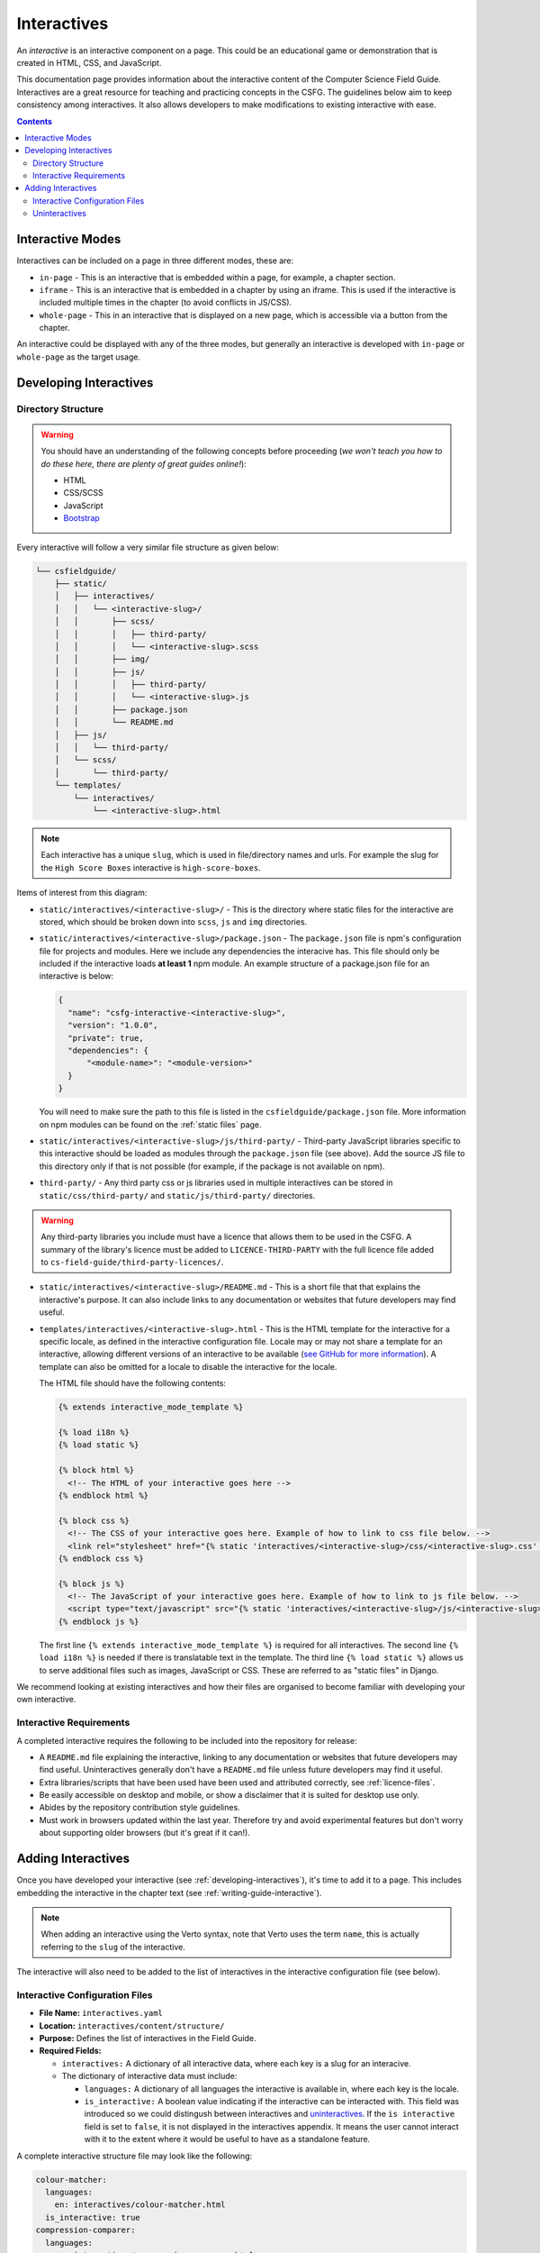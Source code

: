 Interactives
##############################################################################

An *interactive* is an interactive component on a page.
This could be an educational game or demonstration that is created in HTML, CSS, and JavaScript.

This documentation page provides information about the interactive content of the Computer Science Field Guide.
Interactives are a great resource for teaching and practicing concepts in the CSFG.
The guidelines below aim to keep consistency among interactives.
It also allows developers to make modifications to existing interactive with ease.

.. contents:: Contents
  :local:

Interactive Modes
==============================================================================

Interactives can be included on a page in three different modes, these are:

- ``in-page`` - This is an interactive that is embedded within a page, for example, a chapter section.
- ``iframe`` - This is an interactive that is embedded in a chapter by using an iframe.
  This is used if the interactive is included multiple times in the chapter (to avoid conflicts in JS/CSS).
- ``whole-page`` - This in an interactive that is displayed on a new page, which is accessible via a button from the chapter.

An interactive could be displayed with any of the three modes, but generally an interactive is developed with ``in-page`` or ``whole-page`` as the target usage.

.. _developing-interactives:

Developing Interactives
==============================================================================

Directory Structure
------------------------------------------------------------------------------

.. warning::

  You should have an understanding of the following concepts before proceeding (*we won't teach you how to do these here, there are plenty of great guides online!*):

  - HTML
  - CSS/SCSS
  - JavaScript
  - `Bootstrap`_

Every interactive will follow a very similar file structure as given below:

.. code-block:: none

  └── csfieldguide/
      ├── static/
      │   ├── interactives/
      │   │   └── <interactive-slug>/
      │   │       ├── scss/
      │   │       │   ├── third-party/
      │   │       │   └── <interactive-slug>.scss
      │   │       ├── img/
      │   │       ├── js/
      │   │       │   ├── third-party/
      │   │       │   └── <interactive-slug>.js
      │   │       ├── package.json
      │   │       └── README.md
      │   ├── js/
      │   │   └── third-party/
      │   └── scss/
      │       └── third-party/
      └── templates/
          └── interactives/
              └── <interactive-slug>.html

.. note::

  Each interactive has a unique ``slug``, which is used in file/directory names and urls. For example the slug for the ``High Score Boxes`` interactive is ``high-score-boxes``.

Items of interest from this diagram:

- ``static/interactives/<interactive-slug>/`` - This is the directory where static files for the interactive are stored, which should be broken down into ``scss``, ``js`` and ``img`` directories.

- ``static/interactives/<interactive-slug>/package.json`` - The ``package.json`` file is npm's configuration file for projects and modules.
  Here we include any dependencies the interacive has.
  This file should only be included if the interactive loads **at least 1** npm module.
  An example structure of a package.json file for an interactive is below:

  .. code-block:: none

    {
      "name": "csfg-interactive-<interactive-slug>",
      "version": "1.0.0",
      "private": true,
      "dependencies": {
          "<module-name>": "<module-version>"
      }
    }
  
  You will need to make sure the path to this file is listed in the ``csfieldguide/package.json`` file.
  More information on npm modules can be found on the :ref:`static files` page.

- ``static/interactives/<interactive-slug>/js/third-party/`` - Third-party JavaScript libraries specific to this interactive should be loaded as modules through the ``package.json`` file (see above).
  Add the source JS file to this directory only if that is not possible (for example, if the package is not available on npm).

- ``third-party/`` - Any third party css or js libraries used in multiple interactives can be stored in ``static/css/third-party/`` and ``static/js/third-party/`` directories.

.. warning::

  Any third-party libraries you include must have a licence that allows them to be used in the CSFG.
  A summary of the library's licence must be added to ``LICENCE-THIRD-PARTY`` with the full licence file added to ``cs-field-guide/third-party-licences/``.

- ``static/interactives/<interactive-slug>/README.md`` - This is a short file that that explains the interactive's purpose.
  It can also include links to any documentation or websites that future developers may find useful.

- ``templates/interactives/<interactive-slug>.html`` - This is the HTML template for the interactive for a specific locale, as defined in the interactive configuration file.
  Locale may or may not share a template for an interactive, allowing different versions of an interactive to be available (`see GitHub for more information <https://github.com/uccser/cs-field-guide/pull/710>`_).
  A template can also be omitted for a locale to disable the interactive for the locale.

  The HTML file should have the following contents:

  .. code-block:: html

    {% extends interactive_mode_template %}
  
    {% load i18n %}
    {% load static %}

    {% block html %}
      <!-- The HTML of your interactive goes here -->
    {% endblock html %}

    {% block css %}
      <!-- The CSS of your interactive goes here. Example of how to link to css file below. -->
      <link rel="stylesheet" href="{% static 'interactives/<interactive-slug>/css/<interactive-slug>.css' %}">
    {% endblock css %}

    {% block js %}
      <!-- The JavaScript of your interactive goes here. Example of how to link to js file below. -->
      <script type="text/javascript" src="{% static 'interactives/<interactive-slug>/js/<interactive-slug>.js' %}"></script>
    {% endblock js %}

  The first line ``{% extends interactive_mode_template %}`` is required for all interactives.
  The second line ``{% load i18n %}`` is needed if there is translatable text in the template.
  The third line ``{% load static %}`` allows us to serve additional files such as images, JavaScript or CSS.
  These are referred to as "static files" in Django.

We recommend looking at existing interactives and how their files are organised to become familiar with developing your own interactive.

Interactive Requirements
------------------------------------------------------------------------------

A completed interactive requires the following to be included into the repository for release:

- A ``README.md`` file explaining the interactive, linking to any documentation or websites that future developers may find useful.
  Uninteractives generally don't have a ``README.md`` file unless future developers may find it useful.
- Extra libraries/scripts that have been used have been used and attributed correctly, see :ref:`licence-files`.
- Be easily accessible on desktop and mobile, or show a disclaimer that it is suited for desktop use only.
- Abides by the repository contribution style guidelines.
- Must work in browsers updated within the last year.
  Therefore try and avoid experimental features but don't worry about supporting older browsers (but it's great if it can!).

.. _adding-interactives:

Adding Interactives
==============================================================================

Once you have developed your interactive (see :ref:`developing-interactives`), it's time to add it to a page.
This includes embedding the interactive in the chapter text (see :ref:`writing-guide-interactive`).

.. note::

  When adding an interactive using the Verto syntax, note that Verto uses the term ``name``, this is actually referring to the ``slug`` of the interactive.

The interactive will also need to be added to the list of interactives in the interactive configuration file (see below).

.. _interactive-configuration-files:

Interactive Configuration Files
------------------------------------------------------------------------------

- **File Name:** ``interactives.yaml``

- **Location:** ``interactives/content/structure/``

- **Purpose:** Defines the list of interactives in the Field Guide.

- **Required Fields:**

  - ``interactives:`` A dictionary of all interactive data, where each key is a slug for an interacive. 

  - The dictionary of interactive data must include:

    - ``languages:`` A dictionary of all languages the interactive is available in, where each key is the locale.

    - ``is_interactive:`` A boolean value indicating if the interactive can be interacted with.
      This field was introduced so we could distingush between interactives and `uninteractives`_.
      If the ``is interactive`` field is set to ``false``, it is not displayed in the interactives appendix.
      It means the user cannot interact with it to the extent where it would be useful to have as a standalone feature.

A complete interactive structure file may look like the following:

.. code-block:: yaml

    colour-matcher:
      languages:
        en: interactives/colour-matcher.html
      is_interactive: true
    compression-comparer:
      languages:
        en: interactives/compression-comparer.html
        de: interactives/compression-comparer.html
      is_interactive: true
    confused-buttons:
      languages:
        en: interactives/confused-buttons.html
        de: interactives/confused-buttons.html
        es: interactives/confused-buttons.html
      is_interactive: false

Every interactive must also have a YAML file within each locale containing the names of the interactives, in the language for that particular locale.

The translation YAML file:

- **Is in:** ``interactives/content/<locale>/``
- **Is called:** ``interactives.yaml``
- **Contains:** Provides names of all interactives.
  Every interactive slug present in the interactive structure file must be present in each locale's translation file.

  For example,

  .. code-block:: yaml

    colour-matcher:
      name: Colour Matcher
    compression-comparer:
      name: Compression Comparer
    confused-buttons:
      name: Confused Buttons

.. _uninteractives:

Uninteractives
------------------------------------------------------------------------------

Uninteractives follow the exact same structure as interactives, the biggest difference is that they are not designed to be interacted with.
They are most commonly used as a replacement for images with text we want translated.
Uninteractives are distinguished from interactives by setting the ``is_interactive:`` attribute to ``false`` in the ``interactives.yaml`` configuration file.
Uninteractives are not displayed in the interactives appendix.

.. _Bootstrap: https://getbootstrap.com/docs/4.1/getting-started/introduction/
